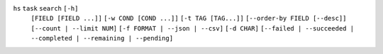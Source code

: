 ``hs`` ``task`` ``search`` ``[-h]``
    ``[FIELD [FIELD ...]]`` ``[-w COND [COND ...]]`` ``[-t TAG [TAG...]]``
    ``[--order-by FIELD [--desc]]`` ``[--count | --limit NUM]``
    ``[-f FORMAT | --json | --csv]`` ``[-d CHAR]``
    ``[--failed | --succeeded | --completed | --remaining | --pending]``
